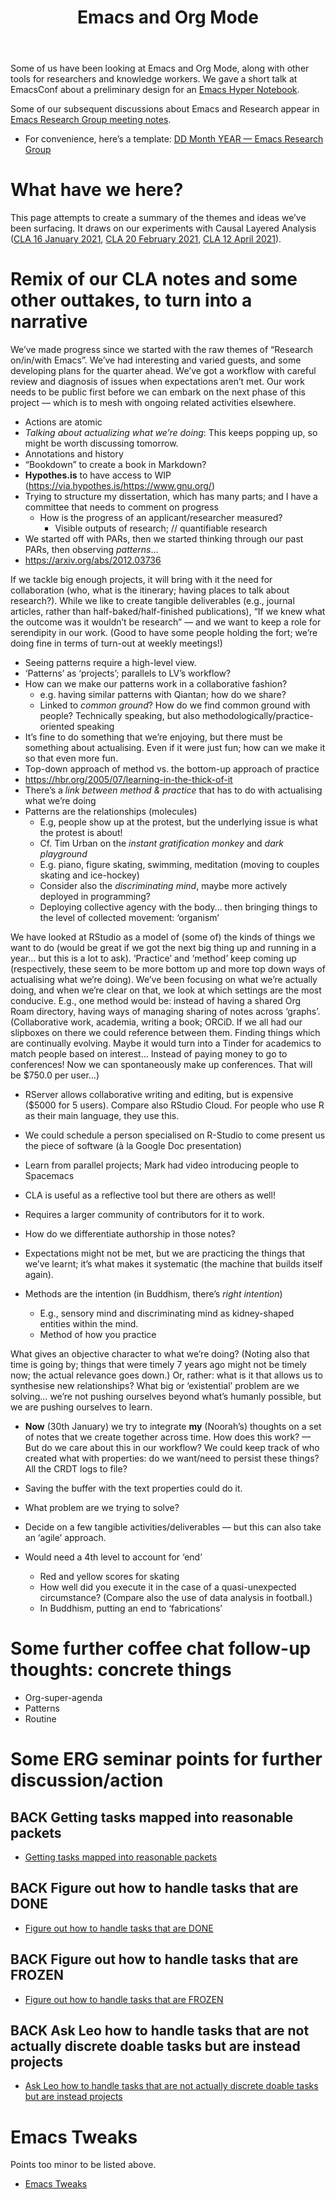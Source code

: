 #+TITLE: Emacs and Org Mode
#+roam_tags: TO

Some of us have been looking at Emacs and Org Mode, along with other
tools for researchers and knowledge workers. We gave a short talk at
EmacsConf about a preliminary design for an [[file:20200905125342-emacs_hyper_notebook.org][Emacs Hyper Notebook]].

Some of our subsequent discussions about Emacs and Research appear in
[[file:erg.org][Emacs Research Group meeting notes]].

- For convenience, here’s a template: [[file:erg-DD-MM-YYYY.org][DD Month YEAR — Emacs Research Group]]

* What have we here?

This page attempts to create a summary of the themes and ideas we’ve
been surfacing.  It draws on our experiments with Causal Layered Analysis
([[file:cla-20-february-2021.org][CLA 16 January 2021]], [[file:cla-20-february-2021.org][CLA 20 February 2021]], [[file:cla-12-april-2021.org][CLA 12 April 2021]]).

* Remix of our CLA notes and some other outtakes, to turn into a narrative

We’ve made progress since we started with the raw themes of “Research
on/in/with Emacs”.  We’ve had interesting and varied guests, and some
developing plans for the quarter ahead.  We’ve got a workflow with
careful review and diagnosis of issues when expectations aren’t met.
Our work needs to be public first before we can embark on the next
phase of this project — which is to mesh with ongoing related
activities elsewhere.

- Actions are atomic
- /Talking about actualizing what we’re doing/: This keeps popping up, so might be worth discussing tomorrow.
- Annotations and history
- “Bookdown” to create a book in Markdown?
- *Hypothes.is* to have access to WIP (https://via.hypothes.is/https://www.gnu.org/)
- Trying to structure my dissertation, which has many parts; and I have a committee that needs to comment on progress
  - How is the progress of an applicant/researcher measured?
    - Visible outputs of research; // quantifiable research
- We started off with PARs, then we started thinking through our past PARs, then observing /patterns/...
- https://arxiv.org/abs/2012.03736

If we tackle big enough projects, it will bring with it the need for
collaboration (who, what is the itinerary; having places to talk about
research?). While we like to create tangible deliverables (e.g.,
journal articles, rather than half-baked/half-finished publications),
“If we knew what the outcome was it wouldn’t be research” — and we
want to keep a role for serendipity in our work. (Good to have some
people holding the fort; we’re doing fine in terms of turn-out at
weekly meetings!)

- Seeing patterns require a high-level view.
- ‘Patterns’ as ‘projects’; parallels to LV’s workflow?
- How can we make our patterns work in a collaborative fashion?
  - e.g. having similar patterns with Qiantan; how do we share?
  - Linked to /common ground/?  How do we find common ground with people?  Technically speaking, but also methodologically/practice-oriented speaking
- It’s fine to do something that we’re enjoying, but there must be something about actualising.  Even if it were just fun; how can we make it so that even more fun.
- Top-down approach of method vs. the bottom-up approach of practice
- https://hbr.org/2005/07/learning-in-the-thick-of-it
- There’s a /link between method & practice/ that has to do with actualising what we’re doing
- Patterns are the relationships (molecules)
  - E.g, people show up at the protest, but the underlying issue is what the protest is about!
  - Cf. Tim Urban on the /instant gratification monkey/ and /dark playground/
  - E.g. piano, figure skating, swimming, meditation (moving to couples skating and ice-hockey)
  - Consider also the /discriminating mind/, maybe more actively deployed in programming?
  - Deploying collective agency with the body... then bringing things to the level of collected movement: ‘organism’

We have looked at RStudio as a model of (some of) the kinds of things
we want to do (would be great if we got the next big thing up and
running in a year... but this is a lot to ask). ‘Practice’ and
‘method’ keep coming up (respectively, these seem to be more bottom up
and more top down ways of actualising what we’re doing).  We’ve been
focusing on what we’re actually doing, and when we’re clear on that,
we look at which settings are the most conducive. E.g., one method
would be: instead of having a shared Org Roam directory, having ways
of managing sharing of notes across ‘graphs’. (Collaborative work,
academia, writing a book; ORCiD. If we all had our slipboxes on there
we could reference between them. Finding things which are continually
evolving. Maybe it would turn into a Tinder for academics to match
people based on interest... Instead of paying money to go to
conferences! Now we can spontaneously make up conferences. That will
be $750.0 per user...)

- RServer allows collaborative writing and editing, but is expensive ($5000 for 5 users). Compare also RStudio Cloud. For people who use R as their main language, they use this.
- We could schedule a person specialised on R-Studio to come present us the piece of software (à la Google Doc presentation)
- Learn from parallel projects; Mark had video introducing people to Spacemacs

- CLA is useful as a reflective tool but there are others as well!
- Requires a larger community of contributors for it to work.
- How do we differentiate authorship in those notes?
- Expectations might not be met, but we are practicing the things that we’ve learnt; it’s what makes it systematic (the machine that builds itself again).

- Methods are the intention (in Buddhism, there’s /right intention/)
  - E.g., sensory mind and discriminating mind as kidney-shaped entities within the mind.
  - Method of how you practice

What gives an objective character to what we’re doing? (Noting also
that time is going by; things that were timely 7 years ago might not
be timely now; the actual relevance goes down.) Or, rather: what is it
that allows us to synthesise new relationships? What big or
‘existential’ problem are we solving... we’re not pushing ourselves
beyond what’s humanly possible, but we are pushing ourselves to learn.

- *Now* (30th January) we try to integrate *my* (Noorah’s) thoughts on a set of notes that we create together across time. How does this work? — But do we care about this in our workflow?  We could keep track of who created what with properties: do we want/need to persist these things? All the CRDT logs to file?
- Saving the buffer with the text properties could do it.
- What problem are we trying to solve?

- Decide on a few tangible activities/deliverables — but this can also take an ‘agile’ approach.

- Would need a 4th level to account for ‘end’
  - Red and yellow scores for skating
  - How well did you execute it in the case of a quasi-unexpected circumstance? (Compare also the use of data analysis in football.)
  - In Buddhism, putting an end to ‘fabrications’

* Some further coffee chat follow-up thoughts: concrete things

- Org-super-agenda
- Patterns
- Routine

* Some ERG seminar points for further discussion/action
** BACK Getting tasks mapped into reasonable packets
- [[file:hel/getting_tasks_mapped_into_reasonable_packets.org][Getting tasks mapped into reasonable packets]]
** BACK Figure out how to handle tasks that are DONE
- [[file:hel/figure_out_how_to_handle_tasks_that_are_done.org][Figure out how to handle tasks that are DONE]]
** BACK Figure out how to handle tasks that are FROZEN
- [[file:hel/figure_out_how_to_handle_tasks_that_are_frozen.org][Figure out how to handle tasks that are FROZEN]]
** BACK Ask Leo how to handle tasks that are not actually discrete doable tasks but are instead projects
- [[file:hel/ask_leo_how_to_handle_tasks_that_are_not_actually_discrete_doable_tasks_but_are_instead_projects.org][Ask Leo how to handle tasks that are not actually discrete doable tasks but are instead projects]]

* Emacs Tweaks
Points too minor to be listed above.
- [[file:emacs_tweaks.org][Emacs Tweaks]]
